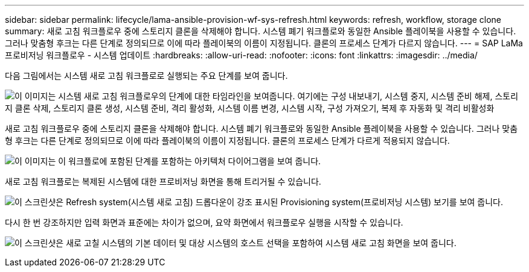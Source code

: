 ---
sidebar: sidebar 
permalink: lifecycle/lama-ansible-provision-wf-sys-refresh.html 
keywords: refresh, workflow, storage clone 
summary: 새로 고침 워크플로우 중에 스토리지 클론을 삭제해야 합니다. 시스템 폐기 워크플로와 동일한 Ansible 플레이북을 사용할 수 있습니다. 그러나 맞춤형 후크는 다른 단계로 정의되므로 이에 따라 플레이북의 이름이 지정됩니다. 클론의 프로세스 단계가 다르지 않습니다. 
---
= SAP LaMa 프로비저닝 워크플로우 - 시스템 업데이트
:hardbreaks:
:allow-uri-read: 
:nofooter: 
:icons: font
:linkattrs: 
:imagesdir: ../media/


[role="lead"]
다음 그림에서는 시스템 새로 고침 워크플로로 실행되는 주요 단계를 보여 줍니다.

image:lama-ansible-image49.png["이 이미지는 시스템 새로 고침 워크플로우의 단계에 대한 타임라인을 보여줍니다. 여기에는 구성 내보내기, 시스템 중지, 시스템 준비 해제, 스토리지 클론 삭제, 스토리지 클론 생성, 시스템 준비, 격리 활성화, 시스템 이름 변경, 시스템 시작, 구성 가져오기, 복제 후 자동화 및 격리 비활성화"]

새로 고침 워크플로우 중에 스토리지 클론을 삭제해야 합니다. 시스템 폐기 워크플로와 동일한 Ansible 플레이북을 사용할 수 있습니다. 그러나 맞춤형 후크는 다른 단계로 정의되므로 이에 따라 플레이북의 이름이 지정됩니다. 클론의 프로세스 단계가 다르게 적용되지 않습니다.

image:lama-ansible-image50.png["이 이미지는 이 워크플로에 포함된 단계를 포함하는 아키텍처 다이어그램을 보여 줍니다."]

새로 고침 워크플로는 복제된 시스템에 대한 프로비저닝 화면을 통해 트리거될 수 있습니다.

image:lama-ansible-image51.png["이 스크린샷은 Refresh system(시스템 새로 고침) 드롭다운이 강조 표시된 Provisioning system(프로비저닝 시스템) 보기를 보여 줍니다."]

다시 한 번 강조하지만 입력 화면과 표준에는 차이가 없으며, 요약 화면에서 워크플로우 실행을 시작할 수 있습니다.

image:lama-ansible-image52.png["이 스크린샷은 새로 고칠 시스템의 기본 데이터 및 대상 시스템의 호스트 선택을 포함하여 시스템 새로 고침 화면을 보여 줍니다."]
